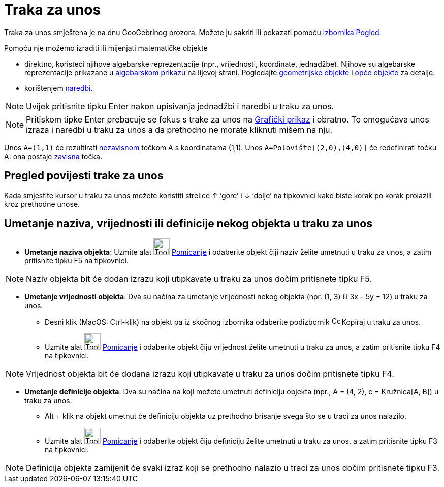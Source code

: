 = Traka za unos
:page-en: Input_Bar
ifdef::env-github[:imagesdir: /hr/modules/ROOT/assets/images]

Traka za unos smještena je na dnu GeoGebrinog prozora. Možete ju sakriti ili pokazati pomoću
xref:/Izbornik_Pogled.adoc[izbornika Pogled].

Pomoću nje možemo izraditi ili mijenjati matematičke objekte

* direktno, koristeći njihove algebarske reprezentacije (npr., vrijednosti, koordinate, jednadžbe). Njihove su
algebarske reprezentacije prikazane u xref:/Algebarski_prikaz.adoc[algebarskom prikazu] na lijevoj strani. Pogledajte
xref:/Geometrijski_objekti.adoc[geometrijske objekte] i xref:/Opći_objekti.adoc[opće objekte] za detalje.
* korištenjem xref:/Naredbe.adoc[naredbi].

[NOTE]
====

Uvijek pritisnite tipku [.kcode]#Enter# nakon upisivanja jednadžbi i naredbi u traku za unos.

====

[NOTE]
====

Pritiskom tipke [.kcode]#Enter# prebacuje se fokus s trake za unos na xref:/Grafički_prikaz.adoc[Grafički prikaz] i
obratno. To omogućava unos izraza i naredbi u traku za unos a da prethodno ne morate kliknuti mišem na nju.

====

[EXAMPLE]
====

Unos `++A=(1,1)++` će rezultirati xref:/Nezavisni_Zavisni_i_Pomoćni_objekti.adoc[nezavisnom] točkom A s koordinatama
(1,1). Unos `++A=Polovište[(2,0),(4,0)]++` će redefinirati točku A: ona postaje
xref:/Nezavisni_Zavisni_i_Pomoćni_objekti.adoc[zavisna] točka.

====

== Pregled povijesti trake za unos

Kada smjestite kursor u traku za unos možete koristiti strelice [.kcode]#↑# ‘gore’ i [.kcode]#↓# ‘dolje’ na tipkovnici
kako biste korak po korak prolazili kroz prethodne unose.

== Umetanje naziva, vrijednosti ili definicije nekog objekta u traku za unos

* *Umetanje naziva objekta*: Uzmite alat image:Tool_Move.gif[Tool Move.gif,width=32,height=32]
xref:/tools/Pomicanje.adoc[Pomicanje] i odaberite objekt čiji naziv želite umetnuti u traku za unos, a zatim pritisnite
tipku [.kcode]#F5# na tipkovnici.

[NOTE]
====

Naziv objekta bit će dodan izrazu koji utipkavate u traku za unos dočim pritisnete tipku [.kcode]#F5#.

====

* *Umetanje vrijednosti objekta*: Dva su načina za umetanje vrijednosti nekog objekta (npr. (1, 3) ili 3x – 5y = 12) u
traku za unos.
** Desni klik (MacOS: Ctrl-klik) na objekt pa iz skočnog izbornika odaberite podizbornik
image:Copy_to_Input_Bar.png[Copy to Input Bar.png,width=16,height=16] Kopiraj u traku za unos.
** Uzmite alat image:Tool_Move.gif[Tool Move.gif,width=32,height=32] xref:/tools/Pomicanje.adoc[Pomicanje] i odaberite
objekt čiju vrijednost želite umetnuti u traku za unos, a zatim pritisnite tipku [.kcode]#F4# na tipkovnici.

[NOTE]
====

Vrijednost objekta bit će dodana izrazu koji utipkavate u traku za unos dočim pritisnete tipku [.kcode]#F4#.

====

* *Umetanje definicije objekta*: Dva su načina na koji možete umetnuti definiciju objekta (npr., A = (4, 2), c =
Kružnica[A, B]) u traku za unos.
** Alt + klik na objekt umetnut će definiciju objekta uz prethodno brisanje svega što se u traci za unos nalazilo.
** Uzmite alat image:Tool_Move.gif[Tool Move.gif,width=32,height=32] xref:/tools/Pomicanje.adoc[Pomicanje] i odaberite
objekt čiju definiciju želite umetnuti u traku za unos, a zatim pritisnite tipku [.kcode]#F3# na tipkovnici.

[NOTE]
====

Definicija objekta zamijenit će svaki izraz koji se prethodno nalazio u traci za unos dočim pritisnete tipku
[.kcode]#F3#.

====
